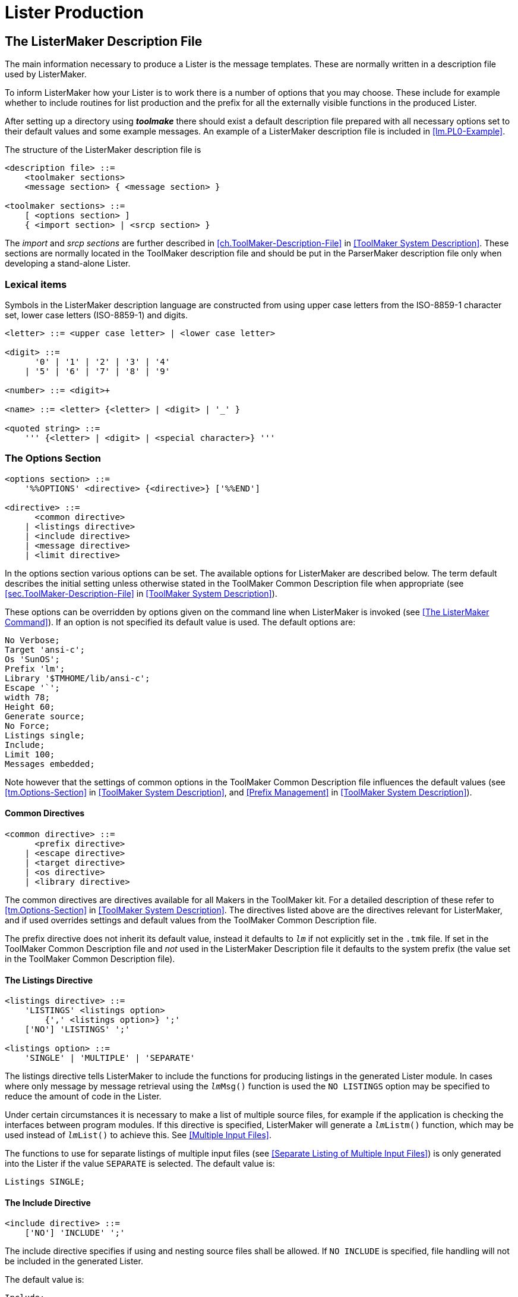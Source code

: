 // PAGE 201 -- ListerMaker Reference Manual

= Lister Production

== The ListerMaker Description File

The main information necessary to produce a Lister is the message templates.
These are normally written in a description file used by ListerMaker.

To inform ListerMaker how your Lister is to work there is a number of options that you may choose.
These include for example whether to include routines for list production and the prefix for all the externally visible functions in the produced Lister.

After setting up a directory using _**toolmake**_ there should exist a default description file prepared with all necessary options set to their default values and some example messages.
An example of a ListerMaker description file is included in <<lm.PL0-Example>>.

The structure of the ListerMaker description file is

// SYNTAX: EBNF

------------------------------
<description file> ::=
    <toolmaker sections>
    <message section> { <message section> }

<toolmaker sections> ::=
    [ <options section> ]
    { <import section> | <srcp section> }
------------------------------

The _import_ and _srcp sections_ are further described in <<ch.ToolMaker-Description-File>> in <<ToolMaker System Description>>.
These sections are normally located in the ToolMaker description file and should be put in the ParserMaker description file only when developing a stand-alone Lister.


=== Lexical items

Symbols in the ListerMaker description language are constructed from using upper case letters from the ISO-8859-1 character set, lower case letters (ISO-8859-1) and digits.

// SYNTAX: EBNF

------------------------------
<letter> ::= <upper case letter> | <lower case letter>

<digit> ::=
      '0' | '1' | '2' | '3' | '4'
    | '5' | '6' | '7' | '8' | '9'

<number> ::= <digit>+

<name> ::= <letter> {<letter> | <digit> | '_' }

<quoted string> ::=
    ''' {<letter> | <digit> | <special character>} '''
------------------------------


// PAGE 202

[[lm.Options-Section]]
=== The Options Section

// SYNTAX: EBNF

------------------------------
<options section> ::=
    '%%OPTIONS' <directive> {<directive>} ['%%END']

<directive> ::=
      <common directive>
    | <listings directive>
    | <include directive>
    | <message directive>
    | <limit directive>
------------------------------

In the options section various options can be set.
The available options for ListerMaker are described below.
The term default describes the initial setting unless otherwise stated in the ToolMaker Common Description file when appropriate (see <<sec.ToolMaker-Description-File>> in <<ToolMaker System Description>>).

These options can be overridden by options given on the command line when ListerMaker is invoked (see <<The ListerMaker Command>>).
If an option is not specified its default value is used.
The default options are:

// SYNTAX: ToolMaker description file

------------------------------
No Verbose;
Target 'ansi-c';
Os 'SunOS';
Prefix 'lm';
Library '$TMHOME/lib/ansi-c';
Escape '`';
width 78;
Height 60;
Generate source;
No Force;
Listings single;
Include;
Limit 100;
Messages embedded;
------------------------------

Note however that the settings of common options in the ToolMaker Common Description file influences the default values (see <<tm.Options-Section>> in <<ToolMaker System Description>>, and <<Prefix Management>> in <<ToolMaker System Description>>).


[[lm.Common-Directives]]
==== Common Directives

// SYNTAX: EBNF

------------------------------
<common directive> ::=
      <prefix directive>
    | <escape directive>
    | <target directive>
    | <os directive>
    | <library directive>
------------------------------

The common directives are directives available for all Makers in the ToolMaker kit.
For a detailed description of these refer to <<tm.Options-Section>> in <<ToolMaker System Description>>.
The directives listed above are the directives relevant for ListerMaker, and if used overrides settings and default values from the ToolMaker Common Description file.

// PAGE 203

The prefix directive does not inherit its default value, instead it defaults to `_lm_` if not explicitly set in the `.tmk` file.
If set in the ToolMaker Common Description file and _not_ used in the ListerMaker Description file it defaults to the system prefix (the value set in the ToolMaker Common Description file).


==== The Listings Directive

// SYNTAX: EBNF

------------------------------
<listings directive> ::=
    'LISTINGS' <listings option>
        {',' <listings option>} ';'
    ['NO'] 'LISTINGS' ';'

<listings option> ::=
    'SINGLE' | 'MULTIPLE' | 'SEPARATE'
------------------------------

The listings directive tells ListerMaker to include the functions for producing listings in the generated Lister module.
In cases where only message by message retrieval using the `__lm__Msg()` function is used the `NO LISTINGS` option may be specified to reduce the amount of code in the Lister.

Under certain circumstances it is necessary to make a list of multiple source files, for example if the application is checking the interfaces between program modules.
If this directive is specified, ListerMaker will generate a `__lm__Listm()` function, which may be used instead of `__lm__List()` to achieve this.
See <<Multiple Input Files>>.

The functions to use for separate listings of multiple input files (see <<Separate Listing of Multiple Input Files>>) is only generated into the Lister if the value `SEPARATE` is selected.
The default value is:

// SYNTAX: ToolMaker description file

------------------------------
Listings SINGLE;
------------------------------


==== The Include Directive

// SYNTAX: EBNF

------------------------------
<include directive> ::=
    ['NO'] 'INCLUDE' ';'
------------------------------

The include directive specifies if using and nesting source files shall be allowed.
If `NO INCLUDE` is specified, file handling will not be included in the generated Lister.

The default value is:

// SYNTAX: ToolMaker description file

------------------------------
Include;
------------------------------


==== The Limit Directive

// SYNTAX: EBNF

------------------------------
<limit directive> ::=
    'LIMIT' <number> ';'
------------------------------

// PAGE 204

The `Messagelimit` directive indicates the maximum number of messages possible to log using `__lm__Log()`.
Any integer greater than 0 (zero) is allowed.
Note that also the number of calls to `__lm__LiEnter()`, `__lm__LiExit()`, `__lm__LiOff()`, `__lm__LiOn()`, `__lm__LiPage()`, `__lm__SkipLines()` (i.e. all COLLECTING phase functions) are included in this calculation.

The default value is:

// SYNTAX: ToolMaker description file

------------------------------
Limit 100;
------------------------------


==== The Message Directive

// SYNTAX: EBNF

------------------------------
<message directive> ::=
    'MESSAGE' <target option> ';'

<message option> ::=
    'FILE' | 'EMBEDDED'
------------------------------

The message directive tells ListerMaker whether the messages shall be put in a separate file to be read at run-time or embedded in the generated Lister source code.

The default value is:

// SYNTAX: ToolMaker description file

------------------------------
Message EMBEDDED;
------------------------------


=== The Messages Sections

// SYNTAX: EBNF

------------------------------
<messages section> ::=
    '%%MESSAGES' <name>
    [<message> {<message>}]
    ['%%END']

<message> ::= <number> <quoted string> ';'
------------------------------

Multiple message sections may be specified.
Using the generated initialisation call (`__lm__LiInit()`) the section used may be selected during run-time.
Example:

// SYNTAX: ToolMaker description file

------------------------------
%%MESSAGES english
    10 'Syntax error.';
    11 'Illegal symbol.';
%%MESSAGES swedish
    10 'Syntaxfel.';
    11 'Felaktig symbol.';
%%END
------------------------------


== The ToolMaker Common Description File

// PAGE 205

Unless ListerMaker is the only Maker used, common declarations of the source position and the token structures should be placed in the ToolMaker Common Description file which is described in <<ch.ToolMaker-Description-File>> in <<ToolMaker System Description>>.
Otherwise these two sections may be specified in the ListerMaker Description file, removing any need for the ToolMaker Common Description file.
